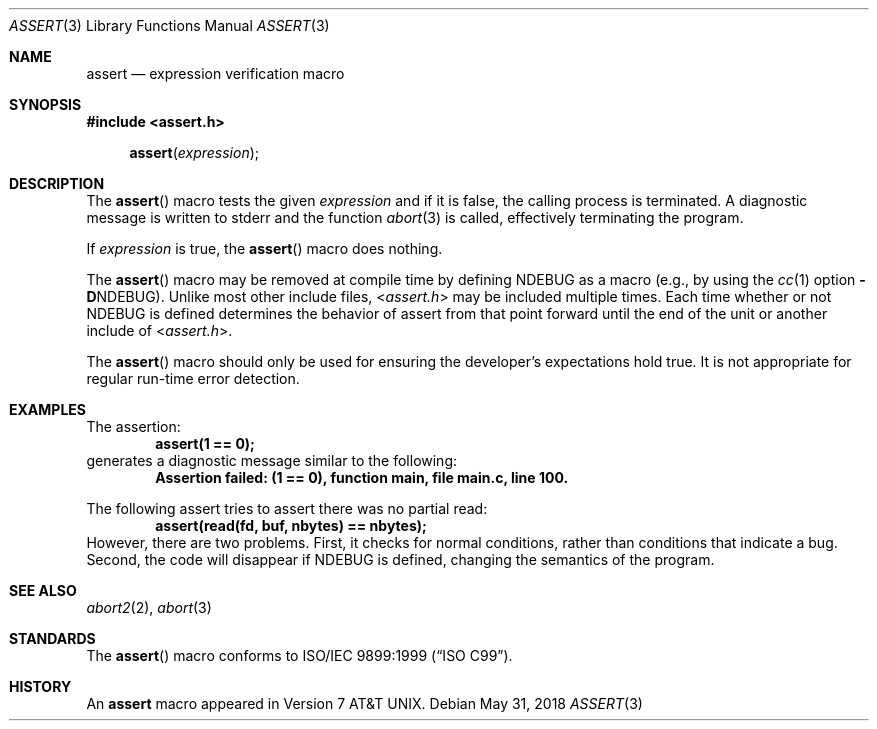 .\" Copyright (c) 1991, 1993
.\"	The Regents of the University of California.  All rights reserved.
.\"
.\" Redistribution and use in source and binary forms, with or without
.\" modification, are permitted provided that the following conditions
.\" are met:
.\" 1. Redistributions of source code must retain the above copyright
.\"    notice, this list of conditions and the following disclaimer.
.\" 2. Redistributions in binary form must reproduce the above copyright
.\"    notice, this list of conditions and the following disclaimer in the
.\"    documentation and/or other materials provided with the distribution.
.\" 3. Neither the name of the University nor the names of its contributors
.\"    may be used to endorse or promote products derived from this software
.\"    without specific prior written permission.
.\"
.\" THIS SOFTWARE IS PROVIDED BY THE REGENTS AND CONTRIBUTORS ``AS IS'' AND
.\" ANY EXPRESS OR IMPLIED WARRANTIES, INCLUDING, BUT NOT LIMITED TO, THE
.\" IMPLIED WARRANTIES OF MERCHANTABILITY AND FITNESS FOR A PARTICULAR PURPOSE
.\" ARE DISCLAIMED.  IN NO EVENT SHALL THE REGENTS OR CONTRIBUTORS BE LIABLE
.\" FOR ANY DIRECT, INDIRECT, INCIDENTAL, SPECIAL, EXEMPLARY, OR CONSEQUENTIAL
.\" DAMAGES (INCLUDING, BUT NOT LIMITED TO, PROCUREMENT OF SUBSTITUTE GOODS
.\" OR SERVICES; LOSS OF USE, DATA, OR PROFITS; OR BUSINESS INTERRUPTION)
.\" HOWEVER CAUSED AND ON ANY THEORY OF LIABILITY, WHETHER IN CONTRACT, STRICT
.\" LIABILITY, OR TORT (INCLUDING NEGLIGENCE OR OTHERWISE) ARISING IN ANY WAY
.\" OUT OF THE USE OF THIS SOFTWARE, EVEN IF ADVISED OF THE POSSIBILITY OF
.\" SUCH DAMAGE.
.\"
.\"     @(#)assert.3	8.1 (Berkeley) 6/9/93
.\" $FreeBSD: releng/12.0/share/man/man3/assert.3 334431 2018-05-31 14:23:33Z imp $
.\"
.Dd May 31, 2018
.Dt ASSERT 3
.Os
.Sh NAME
.Nm assert
.Nd expression verification macro
.Sh SYNOPSIS
.In assert.h
.Fn assert expression
.Sh DESCRIPTION
The
.Fn assert
macro tests the given
.Ar expression
and if it is false,
the calling process is terminated.
A diagnostic message is written to
.Dv stderr
and the function
.Xr abort 3
is called, effectively terminating the program.
.Pp
If
.Ar expression
is true,
the
.Fn assert
macro does nothing.
.Pp
The
.Fn assert
macro
may be removed at compile time by defining
.Dv NDEBUG
as a macro
(e.g., by using the
.Xr cc 1
option
.Fl D Ns Dv NDEBUG ) .
Unlike most other include files,
.In assert.h
may be included multiple times.
Each time whether or not
.Dv NDEBUG
is defined determines the behavior of assert from that point forward
until the end of the unit or another include of
.In assert.h .
.Pp
The
.Fn assert
macro should only be used for ensuring the developer's expectations
hold true.
It is not appropriate for regular run-time error detection.
.Sh EXAMPLES
The assertion:
.Dl "assert(1 == 0);"
generates a diagnostic message similar to the following:
.Dl "Assertion failed: (1 == 0), function main, file main.c, line 100."
.Pp
The following assert tries to assert there was no partial read:
.Dl "assert(read(fd, buf, nbytes) == nbytes);"
However, there are two problems.
First, it checks for normal conditions, rather than conditions that
indicate a bug.
Second, the code will disappear if
.Dv NDEBUG
is defined, changing the semantics of the program.
.Sh SEE ALSO
.Xr abort2 2 ,
.Xr abort 3
.Sh STANDARDS
The
.Fn assert
macro conforms to
.St -isoC-99 .
.Sh HISTORY
An
.Nm
macro appeared in
.At v7 .

